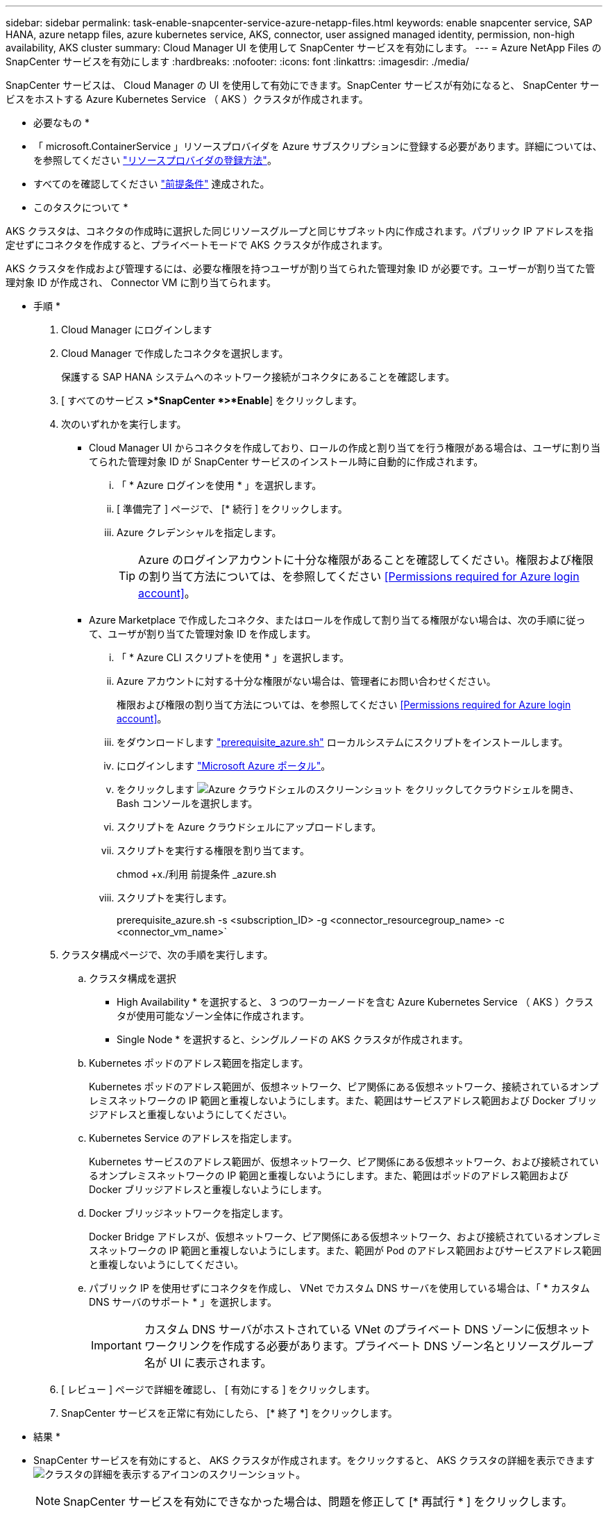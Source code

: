 ---
sidebar: sidebar 
permalink: task-enable-snapcenter-service-azure-netapp-files.html 
keywords: enable snapcenter service, SAP HANA, azure netapp files, azure kubernetes service, AKS, connector, user assigned managed identity, permission, non-high availability, AKS cluster 
summary: Cloud Manager UI を使用して SnapCenter サービスを有効にします。 
---
= Azure NetApp Files の SnapCenter サービスを有効にします
:hardbreaks:
:nofooter: 
:icons: font
:linkattrs: 
:imagesdir: ./media/


[role="lead"]
SnapCenter サービスは、 Cloud Manager の UI を使用して有効にできます。SnapCenter サービスが有効になると、 SnapCenter サービスをホストする Azure Kubernetes Service （ AKS ）クラスタが作成されます。

* 必要なもの *

* 「 microsoft.ContainerService 」リソースプロバイダを Azure サブスクリプションに登録する必要があります。詳細については、を参照してください https://docs.microsoft.com/en-us/azure/azure-resource-manager/management/resource-providers-and-types#register-resource-provider["リソースプロバイダの登録方法"^]。
* すべてのを確認してください link:prerequisites-azure-connector-snapcenter-service.html["前提条件"] 達成された。


* このタスクについて *

AKS クラスタは、コネクタの作成時に選択した同じリソースグループと同じサブネット内に作成されます。パブリック IP アドレスを指定せずにコネクタを作成すると、プライベートモードで AKS クラスタが作成されます。

AKS クラスタを作成および管理するには、必要な権限を持つユーザが割り当てられた管理対象 ID が必要です。ユーザーが割り当てた管理対象 ID が作成され、 Connector VM に割り当てられます。

* 手順 *

. Cloud Manager にログインします
. Cloud Manager で作成したコネクタを選択します。
+
保護する SAP HANA システムへのネットワーク接続がコネクタにあることを確認します。

. [ すべてのサービス *>*SnapCenter *>*Enable*] をクリックします。
. 次のいずれかを実行します。
+
** Cloud Manager UI からコネクタを作成しており、ロールの作成と割り当てを行う権限がある場合は、ユーザに割り当てられた管理対象 ID が SnapCenter サービスのインストール時に自動的に作成されます。
+
... 「 * Azure ログインを使用 * 」を選択します。
... [ 準備完了 ] ページで、 [* 続行 ] をクリックします。
... Azure クレデンシャルを指定します。
+

TIP: Azure のログインアカウントに十分な権限があることを確認してください。権限および権限の割り当て方法については、を参照してください <<Permissions required for Azure login account>>。



** Azure Marketplace で作成したコネクタ、またはロールを作成して割り当てる権限がない場合は、次の手順に従って、ユーザが割り当てた管理対象 ID を作成します。
+
... 「 * Azure CLI スクリプトを使用 * 」を選択します。
... Azure アカウントに対する十分な権限がない場合は、管理者にお問い合わせください。
+
権限および権限の割り当て方法については、を参照してください <<Permissions required for Azure login account>>。

... をダウンロードします link:media/prerequisite_azure.sh["prerequisite_azure.sh"] ローカルシステムにスクリプトをインストールします。
... にログインします https://azure.microsoft.com/en-in/features/azure-portal/["Microsoft Azure ポータル"^]。
... をクリックします image:screenshot-azure-cloud-shell.png["Azure クラウドシェルのスクリーンショット"] をクリックしてクラウドシェルを開き、 Bash コンソールを選択します。
... スクリプトを Azure クラウドシェルにアップロードします。
... スクリプトを実行する権限を割り当てます。
+
chmod +x./利用 前提条件 _azure.sh

... スクリプトを実行します。
+
prerequisite_azure.sh -s <subscription_ID> -g <connector_resourcegroup_name> -c <connector_vm_name>`





. クラスタ構成ページで、次の手順を実行します。
+
.. クラスタ構成を選択
+
*** High Availability * を選択すると、 3 つのワーカーノードを含む Azure Kubernetes Service （ AKS ）クラスタが使用可能なゾーン全体に作成されます。
*** Single Node * を選択すると、シングルノードの AKS クラスタが作成されます。


.. Kubernetes ポッドのアドレス範囲を指定します。
+
Kubernetes ポッドのアドレス範囲が、仮想ネットワーク、ピア関係にある仮想ネットワーク、接続されているオンプレミスネットワークの IP 範囲と重複しないようにします。また、範囲はサービスアドレス範囲および Docker ブリッジアドレスと重複しないようにしてください。

.. Kubernetes Service のアドレスを指定します。
+
Kubernetes サービスのアドレス範囲が、仮想ネットワーク、ピア関係にある仮想ネットワーク、および接続されているオンプレミスネットワークの IP 範囲と重複しないようにします。また、範囲はポッドのアドレス範囲および Docker ブリッジアドレスと重複しないようにします。

.. Docker ブリッジネットワークを指定します。
+
Docker Bridge アドレスが、仮想ネットワーク、ピア関係にある仮想ネットワーク、および接続されているオンプレミスネットワークの IP 範囲と重複しないようにします。また、範囲が Pod のアドレス範囲およびサービスアドレス範囲と重複しないようにしてください。

.. パブリック IP を使用せずにコネクタを作成し、 VNet でカスタム DNS サーバを使用している場合は、「 * カスタム DNS サーバのサポート * 」を選択します。
+

IMPORTANT: カスタム DNS サーバがホストされている VNet のプライベート DNS ゾーンに仮想ネットワークリンクを作成する必要があります。プライベート DNS ゾーン名とリソースグループ名が UI に表示されます。



. [ レビュー ] ページで詳細を確認し、 [ 有効にする ] をクリックします。
. SnapCenter サービスを正常に有効にしたら、 [* 終了 *] をクリックします。


* 結果 *

* SnapCenter サービスを有効にすると、 AKS クラスタが作成されます。をクリックすると、 AKS クラスタの詳細を表示できます image:screenshot-cluster-details.png["クラスタの詳細を表示するアイコンのスクリーンショット"]。
+

NOTE: SnapCenter サービスを有効にできなかった場合は、問題を修正して [* 再試行 * ] をクリックします。

* ユーザーに割り当てられた管理対象 ID を作成すると、カスタムロールに割り当てられます。
+
** ユーザーに割り当てられた管理対象 ID は ' コネクタリソースグループのスコープで以下の権限を持つカスタムロールに割り当てられます
+
[source, json]
----
"Microsoft.Resources/subscriptions/resourceGroups/read",
"Microsoft.ContainerService/managedClusters/read",
"Microsoft.ContainerService/managedClusters/write",
"Microsoft.ContainerService/managedClusters/delete",
"Microsoft.ContainerService/managedClusters/listClusterUserCredential/action",
"Microsoft.ManagedIdentity/userAssignedIdentities/assign/action",
"Microsoft.ManagedIdentity/userAssignedIdentities/read",
"Microsoft.Compute/virtualMachines/read",
"Microsoft.Network/networkInterfaces/read"
----
** ユーザが割り当てた管理対象 ID は、コネクタの VNet の範囲で以下の権限を持つカスタムロールに割り当てられます。
+
[source, json]
----
"Microsoft.Authorization/roleAssignments/read",
"Microsoft.Network/virtualNetworks/subnets/join/action",
"Microsoft.Network/virtualNetworks/subnets/read",
"Microsoft.Network/virtualNetworks/read",
"Microsoft.Network/virtualNetworks/join/action"
----
** ファイアウォールにルーティングするためにサブネット上にルートテーブルが設定されている場合、ユーザに割り当てられた管理対象 ID は、ルートテーブルのスコープで次の権限を持つカスタムロールに割り当てられます。
+
[source, json]
----
"Microsoft.Network/routeTables/*",
"Microsoft.Network/networkInterfaces/effectiveRouteTable/action",
"Microsoft.Network/networkWatchers/nextHop/action"
----
** コネクタがパブリック IP なしでインストールされている場合、ユーザーが割り当てた管理対象 ID は、プライベート DNS ゾーンのスコープで以下の権限を持つカスタムロールに割り当てられます。
+
[source, json]
----
"Microsoft.Network/privateDnsZones/*"
----






== Azure のログインアカウントには権限が必要です

Azure ログインアカウントは、ユーザが割り当てた管理対象 ID 、必要なロールを作成し、その ID を Connector VM に割り当てるために使用されます。


IMPORTANT: ログインアカウントのクレデンシャルは SnapCenter サービス内のどこにも保存されず、 API の呼び出しには使用されません。クレデンシャルは、 UI でのみ使用されます。

* 手順 *

. を使用して、カスタムロールを作成します link:media/SnapCenter_Deployment_Role1.json["SnapCenter の導入 _ ロール 1.json"] ファイル。
+
SnapCenter _Deployment_Role1.json ファイルの <Subscription_ID> を、 Azure サブスクリプション ID に置き換える必要があります。

. コネクタのリソースグループのスコープで、ロールをログインアカウントに割り当てます。
. を使用して、カスタムロールを作成します link:media/SnapCenter_Deployment_Role2.json["SnapCenter の導入 _ ロール 2.json"] ファイル。
+
SnapCenter _Deployment_Role2.json ファイルの <Subscription_ID> を、 Azure サブスクリプション ID に置き換える必要があります。

. コネクタの VNet 以降のスコープでログインアカウントにロールを割り当てます。
. ある場合 link:prerequisites-azure-connector-snapcenter-service.html#firewall-configuration["ファイアウォールを設定しました"]を使用して、カスタムロールを作成します link:media/SnapCenter-Deployment-Role3.json["SnapCenter - 導入 - Role3.json"] ファイル。
+
SnapCenter _Deployment_Role3.json ファイルの <Subscription_ID> を Azure サブスクリプション ID に置き換える必要があります。

. SnapCenter サブネットに関連付けられているルートテーブルの範囲で、ロールをログインアカウントに割り当てます。


